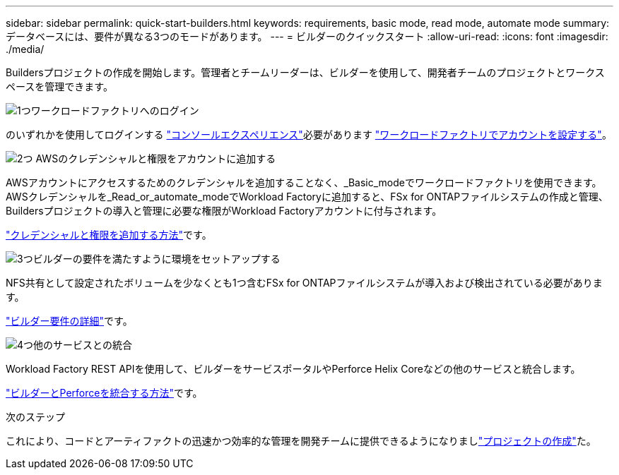 ---
sidebar: sidebar 
permalink: quick-start-builders.html 
keywords: requirements, basic mode, read mode, automate mode 
summary: データベースには、要件が異なる3つのモードがあります。 
---
= ビルダーのクイックスタート
:allow-uri-read: 
:icons: font
:imagesdir: ./media/


[role="lead"]
Buildersプロジェクトの作成を開始します。管理者とチームリーダーは、ビルダーを使用して、開発者チームのプロジェクトとワークスペースを管理できます。

.image:https://raw.githubusercontent.com/NetAppDocs/common/main/media/number-1.png["1つ"]ワークロードファクトリへのログイン
[role="quick-margin-para"]
のいずれかを使用してログインする https://docs.netapp.com/us-en/workload-setup-admin/console-experiences.html["コンソールエクスペリエンス"^]必要があります https://docs.netapp.com/us-en/workload-setup-admin/sign-up-saas.html["ワークロードファクトリでアカウントを設定する"^]。

.image:https://raw.githubusercontent.com/NetAppDocs/common/main/media/number-2.png["2つ"] AWSのクレデンシャルと権限をアカウントに追加する
[role="quick-margin-para"]
AWSアカウントにアクセスするためのクレデンシャルを追加することなく、_Basic_modeでワークロードファクトリを使用できます。AWSクレデンシャルを_Read_or_automate_modeでWorkload Factoryに追加すると、FSx for ONTAPファイルシステムの作成と管理、Buildersプロジェクトの導入と管理に必要な権限がWorkload Factoryアカウントに付与されます。

[role="quick-margin-para"]
https://docs.netapp.com/us-en/workload-setup-admin/add-credentials.html["クレデンシャルと権限を追加する方法"^]です。

.image:https://raw.githubusercontent.com/NetAppDocs/common/main/media/number-3.png["3つ"]ビルダーの要件を満たすように環境をセットアップする
[role="quick-margin-para"]
NFS共有として設定されたボリュームを少なくとも1つ含むFSx for ONTAPファイルシステムが導入および検出されている必要があります。

[role="quick-margin-para"]
link:requirements-builders.html["ビルダー要件の詳細"^]です。

.image:https://raw.githubusercontent.com/NetAppDocs/common/main/media/number-4.png["4つ"]他のサービスとの統合
[role="quick-margin-para"]
Workload Factory REST APIを使用して、ビルダーをサービスポータルやPerforce Helix Coreなどの他のサービスと統合します。

[role="quick-margin-para"]
link:integrate-perforce.html["ビルダーとPerforceを統合する方法"^]です。

.次のステップ
これにより、コードとアーティファクトの迅速かつ効率的な管理を開発チームに提供できるようになりましlink:manage-projects.html["プロジェクトの作成"]た。
